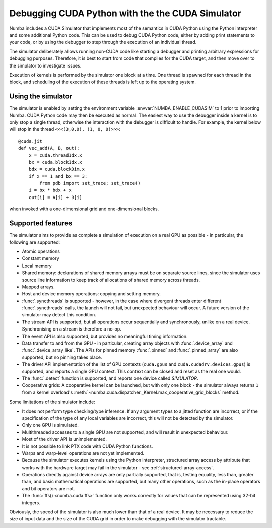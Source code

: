 
.. _simulator:

=================================================
Debugging CUDA Python with the the CUDA Simulator
=================================================

.. cuda-deprecated::

Numba includes a CUDA Simulator that implements most of the semantics in CUDA
Python using the Python interpreter and some additional Python code. This can
be used to debug CUDA Python code, either by adding print statements to your
code, or by using the debugger to step through the execution of an individual
thread.

The simulator deliberately allows running non-CUDA code like starting a debugger 
and printing arbitrary expressions for debugging purposes. Therefore, it is
best to start from code that compiles for the CUDA target, and then move over to
the simulator to investigate issues.

Execution of kernels is performed by the simulator one block at a time. One
thread is spawned for each thread in the block, and scheduling of the execution
of these threads is left up to the operating system.

Using the simulator
===================

The simulator is enabled by setting the environment variable
:envvar:`NUMBA_ENABLE_CUDASIM` to 1 prior to importing Numba. CUDA Python code 
may then be executed as normal. The easiest way to use the debugger inside a
kernel is to only stop a single thread, otherwise the interaction with the
debugger is difficult to handle. For example, the kernel below will stop in
the thread ``<<<(3,0,0), (1, 0, 0)>>>``::

    @cuda.jit
    def vec_add(A, B, out):
        x = cuda.threadIdx.x
        bx = cuda.blockIdx.x
        bdx = cuda.blockDim.x
        if x == 1 and bx == 3:
            from pdb import set_trace; set_trace()
        i = bx * bdx + x
        out[i] = A[i] + B[i]

when invoked with a one-dimensional grid and one-dimensional blocks.

Supported features
==================

The simulator aims to provide as complete a simulation of execution on a real
GPU as possible - in particular, the following are supported:

* Atomic operations
* Constant memory
* Local memory
* Shared memory: declarations of shared memory arrays must be on separate source
  lines, since the simulator uses source line information to keep track of
  allocations of shared memory across threads.
* Mapped arrays.
* Host and device memory operations: copying and setting memory.
* :func:`.syncthreads` is supported - however, in the case where divergent
  threads enter different :func:`.syncthreads` calls, the launch will not fail,
  but unexpected behaviour will occur. A future version of the simulator may
  detect this condition.
* The stream API is supported, but all operations occur sequentially and
  synchronously, unlike on a real device. Synchronising on a stream is therefore
  a no-op.
* The event API is also supported, but provides no meaningful timing
  information.
* Data transfer to and from the GPU - in particular, creating array objects with
  :func:`.device_array` and :func:`.device_array_like`. The APIs for pinned memory
  :func:`.pinned` and :func:`.pinned_array` are also supported, but no pinning
  takes place.
* The driver API implementation of the list of GPU contexts (``cuda.gpus`` and
  ``cuda.cudadrv.devices.gpus``) is supported, and reports a single GPU context.
  This context can be closed and reset as the real one would.
* The :func:`.detect` function is supported, and reports one device called
  `SIMULATOR`.
* Cooperative grids: A cooperative kernel can be launched, but with only one
  block - the simulator always returns ``1`` from a kernel overload's
  :meth:`~numba.cuda.dispatcher._Kernel.max_cooperative_grid_blocks` method.

Some limitations of the simulator include:

* It does not perform type checking/type inference. If any argument types to a
  jitted function are incorrect, or if the specification of the type of any
  local variables are incorrect, this will not be detected by the simulator.
* Only one GPU is simulated.
* Multithreaded accesses to a single GPU are not supported, and will result in
  unexpected behaviour.
* Most of the driver API is unimplemented.
* It is not possible to link PTX code with CUDA Python functions.
* Warps and warp-level operations are not yet implemented.
* Because the simulator executes kernels using the Python interpreter,
  structured array access by attribute that works with the hardware target may
  fail in the simulator - see :ref:`structured-array-access`.
* Operations directly against device arrays are only partially supported, that
  is, testing equality, less than, greater than, and basic mathematical 
  operations are supported, but many other operations, such as the in-place 
  operators and bit operators are not.
* The :func:`ffs() <numba.cuda.ffs>` function only works correctly for values
  that can be represented using 32-bit integers.

Obviously, the speed of the simulator is also much lower than that of a real
device. It may be necessary to reduce the size of input data and the size of the
CUDA grid in order to make debugging with the simulator tractable.
